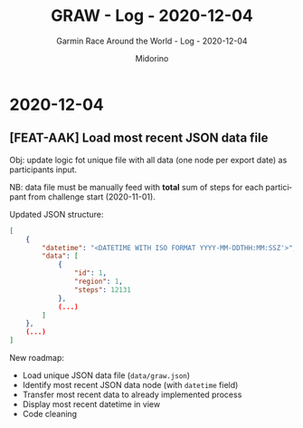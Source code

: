 #+TITLE:     GRAW - Log - 2020-12-04
#+SUBTITLE:  Garmin Race Around the World - Log - 2020-12-04
#+AUTHOR:    Midorino
#+EMAIL:     midorino@protonmail.com
#+DESCRIPTION: What has been done
#+LANGUAGE:  en

#+HTML_LINK_HOME: https://midorino.github.io

* 2020-12-04
CLOSED: [2020-12-04]
:PROPERTIES:
:CREATED:  [2020-12-04]
:END:

** [FEAT-AAK] Load most recent JSON data file

Obj: update logic fot unique file with all data (one node per export date) as participants input.

NB: data file must be manually feed with *total* sum of steps for each participant from challenge start (2020-11-01).

Updated JSON structure:

#+BEGIN_SRC json
[
	{
		"datetime": "<DATETIME WITH ISO FORMAT YYYY-MM-DDTHH:MM:SSZ'>",
		"data": [
			{
				"id": 1,
				"region": 1,
				"steps": 12131
			},
			(...)
		]
	},
	(...)
]
#+END_SRC

New roadmap:

- Load unique JSON data file (=data/graw.json=)
- Identify most recent JSON data node (with =datetime= field)
- Transfer most recent data to already implemented process
- Display most recent datetime in view
- Code cleaning